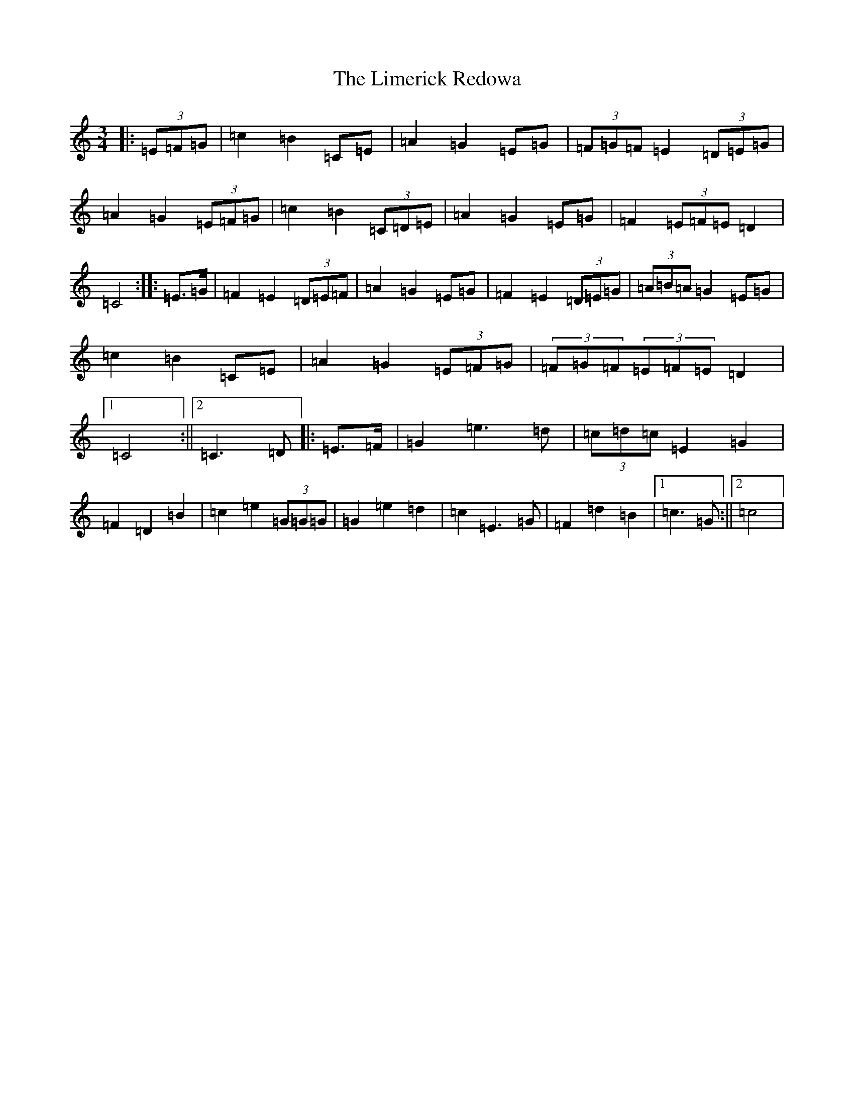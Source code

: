 X: 12484
T: Limerick Redowa, The
S: https://thesession.org/tunes/10026#setting20160
Z: D Major
R: mazurka
M: 3/4
L: 1/8
K: C Major
|:(3=E=F=G|=c2=B2=C=E|=A2=G2=E=G|(3=F=G=F=E2(3=D=E=G|=A2=G2(3=E=F=G|=c2=B2(3=C=D=E|=A2=G2=E=G|=F2(3=E=F=E=D2|=C4:||:=E>=G|=F2=E2(3=D=E=F|=A2=G2=E=G|=F2=E2(3=D=E=G|(3=A=B=A=G2=E=G|=c2=B2=C=E|=A2=G2(3=E=F=G|(3=F=G=F(3=E=F=E=D2|1=C4:||2=C3=D|:=E>=F|=G2=e3=d|(3=c=d=c=E2=G2|=F2=D2=B2|=c2=e2(3=G=G=G|=G2=e2=d2|=c2=E3=G|=F2=d2=B2|1=c3=G:||2=c4|